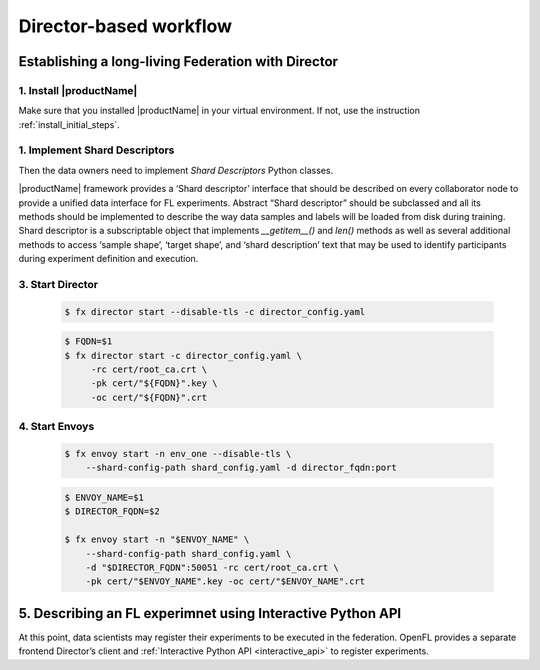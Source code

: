 .. # Copyright (C) 2020 Intel Corporation
.. # Licensed subject to the terms of the separately executed evaluation license agreement between Intel Corporation and you.

.. _director_workflow:

************
Director-based workflow
************

Establishing a long-living Federation with Director
#######################################

1. Install |productName| 
==================

Make sure that you installed |productName| in your virtual environment.
If not, use the instruction :ref:`install_initial_steps`.

1. Implement Shard Descriptors
==================

Then the data owners need to implement `Shard Descriptors` Python classes. 

|productName| framework provides a ‘Shard descriptor’ interface that should be described on every collaborator node 
to provide a unified data interface for FL experiments. Abstract “Shard descriptor” should be subclassed and 
all its methods should be implemented to describe the way data samples and labels will be loaded from disk 
during training. Shard descriptor is a subscriptable object that implements `__getitem__()` and `len()` methods 
as well as several additional methods to access ‘sample shape’, ‘target shape’, and ‘shard description’ text 
that may be used to identify participants during experiment definition and execution.

3. Start Director
==================

    .. code-block:: console

       $ fx director start --disable-tls -c director_config.yaml

    .. code-block:: console

       $ FQDN=$1
       $ fx director start -c director_config.yaml \
            -rc cert/root_ca.crt \
            -pk cert/"${FQDN}".key \
            -oc cert/"${FQDN}".crt

4. Start Envoys
==================

    .. code-block:: console

        $ fx envoy start -n env_one --disable-tls \
            --shard-config-path shard_config.yaml -d director_fqdn:port

    .. code-block:: console

        $ ENVOY_NAME=$1
        $ DIRECTOR_FQDN=$2

        $ fx envoy start -n "$ENVOY_NAME" \
            --shard-config-path shard_config.yaml \
            -d "$DIRECTOR_FQDN":50051 -rc cert/root_ca.crt \
            -pk cert/"$ENVOY_NAME".key -oc cert/"$ENVOY_NAME".crt


5. Describing an FL experimnet using Interactive Python API
#######################################

At this point, data scientists may register their experiments to be executed in the federation. 
OpenFL provides a separate frontend Director’s client and :ref:`Interactive Python API <interactive_api>` 
to register experiments. 
